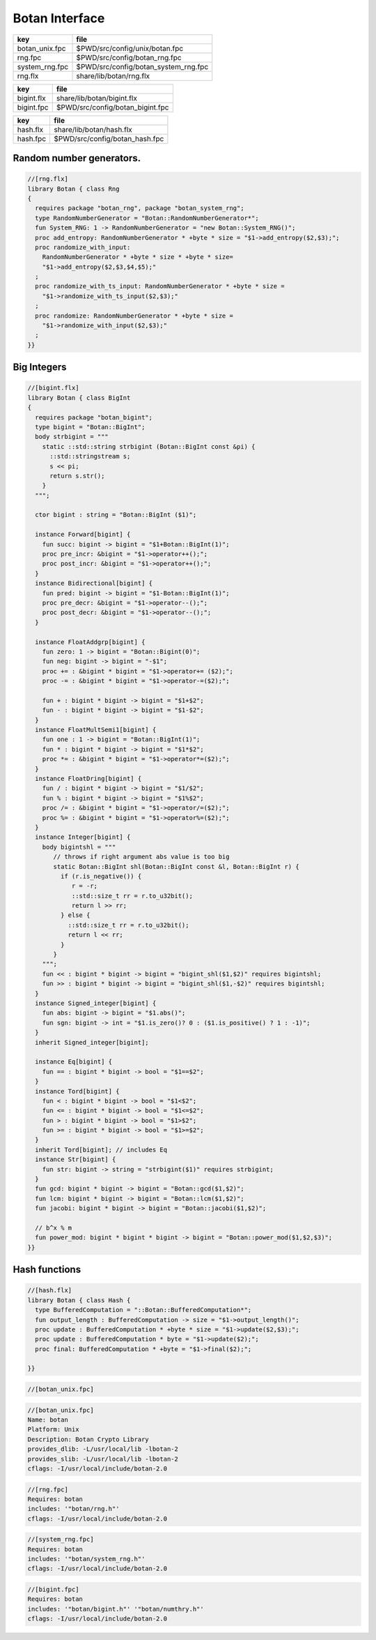 
===============
Botan Interface
===============

============== ====================================
key            file                                 
============== ====================================
botan_unix.fpc $PWD/src/config/unix/botan.fpc       
rng.fpc        $PWD/src/config/botan_rng.fpc        
system_rng.fpc $PWD/src/config/botan_system_rng.fpc 
rng.flx        share/lib/botan/rng.flx              
============== ====================================

========== ================================
key        file                             
========== ================================
bigint.flx share/lib/botan/bigint.flx       
bigint.fpc $PWD/src/config/botan_bigint.fpc 
========== ================================

========== ==============================
key        file                           
========== ==============================
hash.flx   share/lib/botan/hash.flx       
hash.fpc   $PWD/src/config/botan_hash.fpc 
========== ==============================


Random number generators.
=========================


.. code-block:: felix

  //[rng.flx]
  library Botan { class Rng
  {
    requires package "botan_rng", package "botan_system_rng";
    type RandomNumberGenerator = "Botan::RandomNumberGenerator*";
    fun System_RNG: 1 -> RandomNumberGenerator = "new Botan::System_RNG()";
    proc add_entropy: RandomNumberGenerator * +byte * size = "$1->add_entropy($2,$3);";
    proc randomize_with_input: 
      RandomNumberGenerator * +byte * size * +byte * size=
      "$1->add_entropy($2,$3,$4,$5);"
    ;
    proc randomize_with_ts_input: RandomNumberGenerator * +byte * size = 
      "$1->randomize_with_ts_input($2,$3);"
    ;
    proc randomize: RandomNumberGenerator * +byte * size = 
      "$1->randomize_with_input($2,$3);"
    ;
  }}


Big Integers
============


.. code-block:: felix

  //[bigint.flx]
  library Botan { class BigInt
  {
    requires package "botan_bigint";
    type bigint = "Botan::BigInt";
    body strbigint = """
      static ::std::string strbigint (Botan::BigInt const &pi) {
        ::std::stringstream s;
        s << pi;
        return s.str();
      }
    """;
  
    ctor bigint : string = "Botan::BigInt ($1)";
  
    instance Forward[bigint] {
      fun succ: bigint -> bigint = "$1+Botan::BigInt(1)";
      proc pre_incr: &bigint = "$1->operator++();";
      proc post_incr: &bigint = "$1->operator++();";
    }
    instance Bidirectional[bigint] {
      fun pred: bigint -> bigint = "$1-Botan::BigInt(1)";
      proc pre_decr: &bigint = "$1->operator--();";
      proc post_decr: &bigint = "$1->operator--();";
    }
  
    instance FloatAddgrp[bigint] {
      fun zero: 1 -> bigint = "Botan::Bigint(0)";
      fun neg: bigint -> bigint = "-$1";
      proc += : &bigint * bigint = "$1->operator+= ($2);";
      proc -= : &bigint * bigint = "$1->operator-=($2);";
  
      fun + : bigint * bigint -> bigint = "$1+$2";
      fun - : bigint * bigint -> bigint = "$1-$2";
    }
    instance FloatMultSemi1[bigint] {
      fun one : 1 -> bigint = "Botan::BigInt(1)";
      fun * : bigint * bigint -> bigint = "$1*$2";
      proc *= : &bigint * bigint = "$1->operator*=($2);";
    }
    instance FloatDring[bigint] {
      fun / : bigint * bigint -> bigint = "$1/$2";
      fun % : bigint * bigint -> bigint = "$1%$2";
      proc /= : &bigint * bigint = "$1->operator/=($2);";
      proc %= : &bigint * bigint = "$1->operator%=($2);";
    }
    instance Integer[bigint] {
      body bigintshl = """
         // throws if right argument abs value is too big
         static Botan::BigInt shl(Botan::BigInt const &l, Botan::BigInt r) {
           if (r.is_negative()) {
              r = -r;
              ::std::size_t rr = r.to_u32bit();
              return l >> rr;
           } else {
             ::std::size_t rr = r.to_u32bit();
             return l << rr;
           }
         }
      """;
      fun << : bigint * bigint -> bigint = "bigint_shl($1,$2)" requires bigintshl; 
      fun >> : bigint * bigint -> bigint = "bigint_shl($1,-$2)" requires bigintshl; 
    }
    instance Signed_integer[bigint] {
      fun abs: bigint -> bigint = "$1.abs()";
      fun sgn: bigint -> int = "$1.is_zero()? 0 : ($1.is_positive() ? 1 : -1)";
    }
    inherit Signed_integer[bigint];
  
    instance Eq[bigint] {
      fun == : bigint * bigint -> bool = "$1==$2";
    }
    instance Tord[bigint] {
      fun < : bigint * bigint -> bool = "$1<$2";
      fun <= : bigint * bigint -> bool = "$1<=$2";
      fun > : bigint * bigint -> bool = "$1>$2";
      fun >= : bigint * bigint -> bool = "$1>=$2";
    }
    inherit Tord[bigint]; // includes Eq
    instance Str[bigint] {
      fun str: bigint -> string = "strbigint($1)" requires strbigint;
    }
    fun gcd: bigint * bigint -> bigint = "Botan::gcd($1,$2)";
    fun lcm: bigint * bigint -> bigint = "Botan::lcm($1,$2)";
    fun jacobi: bigint * bigint -> bigint = "Botan::jacobi($1,$2)";
  
    // b^x % m
    fun power_mod: bigint * bigint * bigint -> bigint = "Botan::power_mod($1,$2,$3)";
  }}
  


Hash functions
==============


.. code-block:: felix

  //[hash.flx]
  library Botan { class Hash {
    type BufferedComputation = "::Botan::BufferedComputation*";
    fun output_length : BufferedComputation -> size = "$1->output_length()";
    proc update : BufferedComputation * +byte * size = "$1->update($2,$3);";
    proc update : BufferedComputation * byte = "$1->update($2);";
    proc final: BufferedComputation * +byte = "$1->final($2);";
  
  }}


.. code-block:: fpc

  //[botan_unix.fpc]

.. code-block:: fpc

  //[botan_unix.fpc]
  Name: botan 
  Platform: Unix 
  Description: Botan Crypto Library 
  provides_dlib: -L/usr/local/lib -lbotan-2
  provides_slib: -L/usr/local/lib -lbotan-2
  cflags: -I/usr/local/include/botan-2.0


.. code-block:: fpc

  //[rng.fpc]
  Requires: botan
  includes: '"botan/rng.h"'
  cflags: -I/usr/local/include/botan-2.0



.. code-block:: fpc

  //[system_rng.fpc]
  Requires: botan
  includes: '"botan/system_rng.h"'
  cflags: -I/usr/local/include/botan-2.0


.. code-block:: fpc

  //[bigint.fpc]
  Requires: botan
  includes: '"botan/bigint.h"' '"botan/numthry.h"'
  cflags: -I/usr/local/include/botan-2.0




